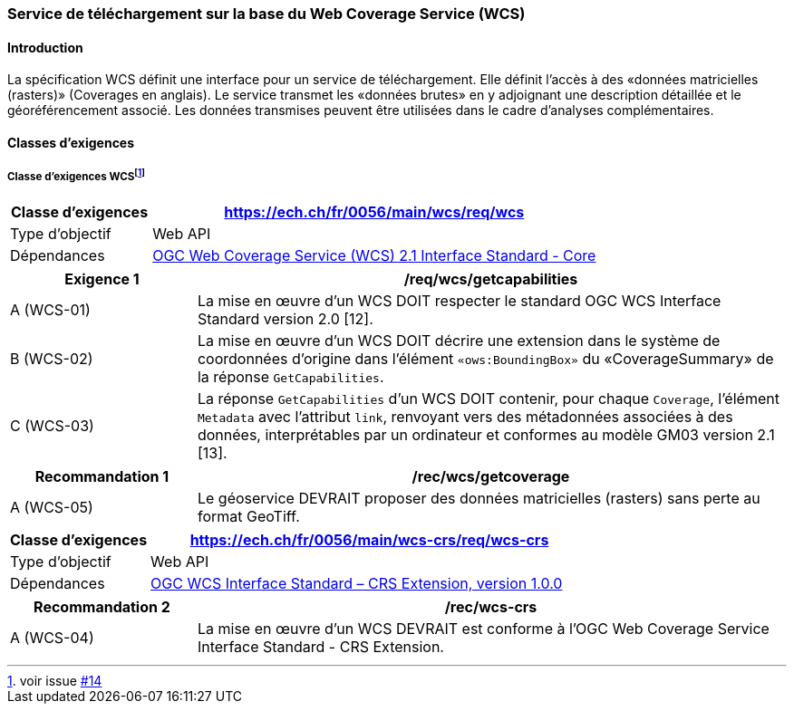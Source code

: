 === Service de téléchargement sur la base du Web Coverage Service (WCS) 
==== Introduction

La spécification WCS définit une interface pour un service de téléchargement. Elle définit l’accès à des «données matricielles (rasters)» (Coverages en anglais). Le service transmet les «données brutes» en y adjoignant une description détaillée et le géoréférencement associé. Les données transmises peuvent être utilisées dans le cadre d’analyses complémentaires.

==== Classes d'exigences
===== Classe d’exigences WCS{empty}footnote:[voir issue https://github.com/MediaComem/eCH-0056/issues/14[#14]]

[width="100%",cols="24%,76%",options="header",]
|===
|*Classe d’exigences* |https://ech.ch/fr/0056/main/wcs/req/wcs
|Type d’objectif |Web API
|Dépendances |https://docs.ogc.org/is/17-089r1/17-089r1.html[OGC Web Coverage Service (WCS) 2.1 Interface Standard - Core ]
|===

[width="100%",cols="24%,76%",options="header",]
|===
|*Exigence 1* |/req/wcs/getcapabilities
|A (WCS-01)|La mise en œuvre d'un WCS DOIT respecter le standard OGC WCS Interface Standard version 2.0 [12].
|B (WCS-02)| La mise en œuvre d’un WCS DOIT décrire une extension dans le système de coordonnées d’origine dans l’élément `«ows:BoundingBox»` du «CoverageSummary» de la réponse `GetCapabilities`.
|C (WCS-03)| La réponse `GetCapabilities` d’un WCS DOIT contenir, pour chaque `Coverage`, l’élément `Metadata` avec l’attribut `link`, renvoyant vers des métadonnées associées à des données, interprétables par un ordinateur et conformes au modèle GM03 version 2.1 [13].
|===

[width="100%",cols="24%,76%",options="header",]
|===
|*Recommandation 1* |/rec/wcs/getcoverage
|A (WCS-05)|Le géoservice DEVRAIT proposer des données matricielles (rasters) sans perte au format GeoTiff.
|===

[width="100%",cols="24%,76%",options="header",]
|===
|*Classe d’exigences* |https://ech.ch/fr/0056/main/wcs-crs/req/wcs-crs
|Type d’objectif |Web API
|Dépendances |https://portal.ogc.org/files/54209[OGC WCS Interface Standard – CRS Extension, version 1.0.0]
|===

[width="100%",cols="24%,76%",options="header",]
|===
|*Recommandation 2* |/rec/wcs-crs
|A (WCS-04)|La mise en œuvre d'un WCS DEVRAIT est conforme à l'OGC Web Coverage Service Interface Standard - CRS Extension.
|===

